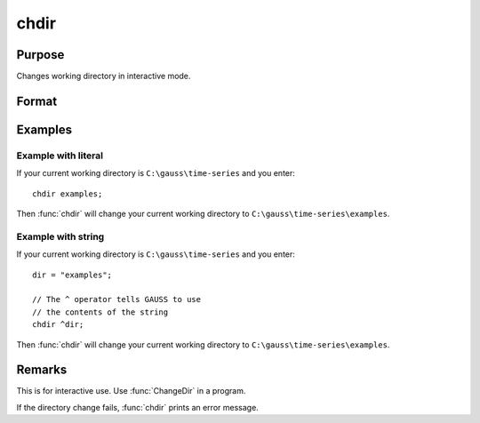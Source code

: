 
chdir
==============================================

Purpose
----------------

Changes working directory in interactive mode.

Format
----------------
.. function:: chdir dirstr

    :param dirstr: directory to change to.
    :type dirstr: literal or ^string

Examples
--------------

Example with literal
++++++++++++++++++++

If your current working directory is ``C:\gauss\time-series`` and you enter:

::

    chdir examples;

Then :func:`chdir` will change your current working directory to ``C:\gauss\time-series\examples``.


Example with string
++++++++++++++++++++

If your current working directory is ``C:\gauss\time-series`` and you enter:

::

    dir = "examples";

    // The ^ operator tells GAUSS to use
    // the contents of the string
    chdir ^dir;

Then :func:`chdir` will change your current working directory to ``C:\gauss\time-series\examples``.


Remarks
-------

This is for interactive use. Use :func:`ChangeDir` in a program.

If the directory change fails, :func:`chdir` prints an error message.

.. seealso:: :func:`changedir`, :func:`cdir`


